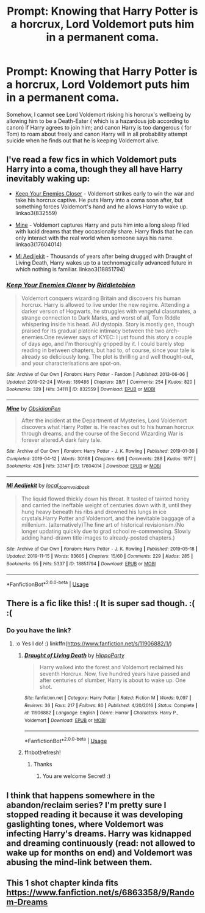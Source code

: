 #+TITLE: Prompt: Knowing that Harry Potter is a horcrux, Lord Voldemort puts him in a permanent coma.

* Prompt: Knowing that Harry Potter is a horcrux, Lord Voldemort puts him in a permanent coma.
:PROPERTIES:
:Score: 8
:DateUnix: 1584252727.0
:DateShort: 2020-Mar-15
:END:
Somehow, I cannot see Lord Voldemort risking his horcrux's wellbeing by allowing him to be a Death-Eater ( which is a hazardous job according to canon) if Harry agrees to join him; and canon Harry is too dangerous ( for Tom) to roam about freely and canon Harry will in all probability attempt suicide when he finds out that he is keeping Voldemort alive.


** I've read a few fics in which Voldemort puts Harry into a coma, though they all have Harry inevitably waking up:

- [[https://archiveofourown.org/works/832559/][Keep Your Enemies Closer]] - Voldemort strikes early to win the war and take his horcrux captive. He puts Harry into a coma soon after, but something forces Voldemort's hand and he allows Harry to wake up. linkao3(832559)

- [[https://archiveofourown.org/works/17604014/][Mine]] - Voldemort captures Harry and puts him into a long sleep filled with lucid dreams that they occasionally share. Harry finds that he can only interact with the real world when someone says his name. linkao3(17604014)

- [[https://archiveofourown.org/works/18851794/][Mi Aedijekit]] - Thousands of years after being drugged with Draught of Living Death, Harry wakes up to a technomagically advanced future in which nothing is familiar. linkao3(18851794)
:PROPERTIES:
:Author: chiruochiba
:Score: 3
:DateUnix: 1584296595.0
:DateShort: 2020-Mar-15
:END:

*** [[https://archiveofourown.org/works/832559][*/Keep Your Enemies Closer/*]] by [[https://www.archiveofourown.org/users/Riddletobien/pseuds/Riddletobien][/Riddletobien/]]

#+begin_quote
  Voldemort conquers wizarding Britain and discovers his human horcrux. Harry is allowed to live under the new regime. Attending a darker version of Hogwarts, he struggles with vengeful classmates, a strange connection to Dark Marks, and worst of all, Tom Riddle whispering inside his head. AU dystopia. Story is mostly gen, though praised for its gradual platonic intimacy between the two arch-enemies.One reviewer says of KYEC: I just found this story a couple of days ago, and I'm thoroughly gripped by it. I could barely stop reading in between chapters, but had to, of course, since your tale is already so deliciously long. The plot is thrilling and well thought-out, and your characterisations are spot-on.
#+end_quote

^{/Site/:} ^{Archive} ^{of} ^{Our} ^{Own} ^{*|*} ^{/Fandom/:} ^{Harry} ^{Potter} ^{-} ^{Fandom} ^{*|*} ^{/Published/:} ^{2013-06-06} ^{*|*} ^{/Updated/:} ^{2019-02-24} ^{*|*} ^{/Words/:} ^{189486} ^{*|*} ^{/Chapters/:} ^{28/?} ^{*|*} ^{/Comments/:} ^{254} ^{*|*} ^{/Kudos/:} ^{820} ^{*|*} ^{/Bookmarks/:} ^{329} ^{*|*} ^{/Hits/:} ^{34111} ^{*|*} ^{/ID/:} ^{832559} ^{*|*} ^{/Download/:} ^{[[https://archiveofourown.org/downloads/832559/Keep%20Your%20Enemies%20Closer.epub?updated_at=1572646697][EPUB]]} ^{or} ^{[[https://archiveofourown.org/downloads/832559/Keep%20Your%20Enemies%20Closer.mobi?updated_at=1572646697][MOBI]]}

--------------

[[https://archiveofourown.org/works/17604014][*/Mine/*]] by [[https://www.archiveofourown.org/users/ObsidianPen/pseuds/ObsidianPen][/ObsidianPen/]]

#+begin_quote
  After the incident at the Department of Mysteries, Lord Voldemort discovers what Harry Potter is. He reaches out to his human horcrux through dreams, and the course of the Second Wizarding War is forever altered.A dark fairy tale.
#+end_quote

^{/Site/:} ^{Archive} ^{of} ^{Our} ^{Own} ^{*|*} ^{/Fandom/:} ^{Harry} ^{Potter} ^{-} ^{J.} ^{K.} ^{Rowling} ^{*|*} ^{/Published/:} ^{2019-01-30} ^{*|*} ^{/Completed/:} ^{2019-04-12} ^{*|*} ^{/Words/:} ^{30168} ^{*|*} ^{/Chapters/:} ^{6/6} ^{*|*} ^{/Comments/:} ^{288} ^{*|*} ^{/Kudos/:} ^{1977} ^{*|*} ^{/Bookmarks/:} ^{426} ^{*|*} ^{/Hits/:} ^{33147} ^{*|*} ^{/ID/:} ^{17604014} ^{*|*} ^{/Download/:} ^{[[https://archiveofourown.org/downloads/17604014/Mine.epub?updated_at=1578997156][EPUB]]} ^{or} ^{[[https://archiveofourown.org/downloads/17604014/Mine.mobi?updated_at=1578997156][MOBI]]}

--------------

[[https://archiveofourown.org/works/18851794][*/Mi Aedijekit/*]] by [[https://www.archiveofourown.org/users/local_doom_void/pseuds/local_doom_void/users/basit/pseuds/basit][/local_doom_voidbasit/]]

#+begin_quote
  The liquid flowed thickly down his throat. It tasted of tainted honey and carried the ineffable weight of centuries down with it, until they hung heavy beneath his ribs and drowned his lungs in ice crystals.Harry Potter and Voldemort, and the inevitable baggage of a millenium. (alternatively)The fine art of historical revisionism.(No longer updating quickly due to grad school re-commencing. Slowly adding hand-drawn title images to already-posted chapters.)
#+end_quote

^{/Site/:} ^{Archive} ^{of} ^{Our} ^{Own} ^{*|*} ^{/Fandom/:} ^{Harry} ^{Potter} ^{-} ^{J.} ^{K.} ^{Rowling} ^{*|*} ^{/Published/:} ^{2019-05-18} ^{*|*} ^{/Updated/:} ^{2019-11-15} ^{*|*} ^{/Words/:} ^{83605} ^{*|*} ^{/Chapters/:} ^{15/60} ^{*|*} ^{/Comments/:} ^{229} ^{*|*} ^{/Kudos/:} ^{285} ^{*|*} ^{/Bookmarks/:} ^{95} ^{*|*} ^{/Hits/:} ^{5337} ^{*|*} ^{/ID/:} ^{18851794} ^{*|*} ^{/Download/:} ^{[[https://archiveofourown.org/downloads/18851794/Mi%20Aedijekit.epub?updated_at=1576681313][EPUB]]} ^{or} ^{[[https://archiveofourown.org/downloads/18851794/Mi%20Aedijekit.mobi?updated_at=1576681313][MOBI]]}

--------------

*FanfictionBot*^{2.0.0-beta} | [[https://github.com/tusing/reddit-ffn-bot/wiki/Usage][Usage]]
:PROPERTIES:
:Author: FanfictionBot
:Score: 1
:DateUnix: 1584296611.0
:DateShort: 2020-Mar-15
:END:


** There is a fic like this! :( It is super sad though. :( :(
:PROPERTIES:
:Score: 2
:DateUnix: 1584260631.0
:DateShort: 2020-Mar-15
:END:

*** Do you have the link?
:PROPERTIES:
:Score: 2
:DateUnix: 1584262571.0
:DateShort: 2020-Mar-15
:END:

**** :o Yes I do! :) linkffn([[https://www.fanfiction.net/s/11906882/1/]])
:PROPERTIES:
:Score: 5
:DateUnix: 1584263331.0
:DateShort: 2020-Mar-15
:END:

***** [[https://www.fanfiction.net/s/11906882/1/][*/Draught of Living Death/*]] by [[https://www.fanfiction.net/u/5579774/HippoParty][/HippoParty/]]

#+begin_quote
  Harry walked into the forest and Voldemort reclaimed his seventh Horcrux. Now, five hundred years have passed and after centuries of slumber, Harry is about to wake up. One shot.
#+end_quote

^{/Site/:} ^{fanfiction.net} ^{*|*} ^{/Category/:} ^{Harry} ^{Potter} ^{*|*} ^{/Rated/:} ^{Fiction} ^{M} ^{*|*} ^{/Words/:} ^{9,097} ^{*|*} ^{/Reviews/:} ^{36} ^{*|*} ^{/Favs/:} ^{217} ^{*|*} ^{/Follows/:} ^{80} ^{*|*} ^{/Published/:} ^{4/20/2016} ^{*|*} ^{/Status/:} ^{Complete} ^{*|*} ^{/id/:} ^{11906882} ^{*|*} ^{/Language/:} ^{English} ^{*|*} ^{/Genre/:} ^{Horror} ^{*|*} ^{/Characters/:} ^{Harry} ^{P.,} ^{Voldemort} ^{*|*} ^{/Download/:} ^{[[http://www.ff2ebook.com/old/ffn-bot/index.php?id=11906882&source=ff&filetype=epub][EPUB]]} ^{or} ^{[[http://www.ff2ebook.com/old/ffn-bot/index.php?id=11906882&source=ff&filetype=mobi][MOBI]]}

--------------

*FanfictionBot*^{2.0.0-beta} | [[https://github.com/tusing/reddit-ffn-bot/wiki/Usage][Usage]]
:PROPERTIES:
:Author: FanfictionBot
:Score: 4
:DateUnix: 1584273276.0
:DateShort: 2020-Mar-15
:END:


***** ffnbot!refresh!
:PROPERTIES:
:Score: 2
:DateUnix: 1584273263.0
:DateShort: 2020-Mar-15
:END:

****** Thanks
:PROPERTIES:
:Score: 2
:DateUnix: 1584276239.0
:DateShort: 2020-Mar-15
:END:

******* You are welcome Secret! :)
:PROPERTIES:
:Score: 2
:DateUnix: 1584276894.0
:DateShort: 2020-Mar-15
:END:


** I think that happens somewhere in the abandon/reclaim series? I'm pretty sure I stopped reading it because it was developing gaslighting tones, where Voldemort was infecting Harry's dreams. Harry was kidnapped and dreaming continuously (read: not allowed to wake up for months on end) and Voldemort was abusing the mind-link between them.
:PROPERTIES:
:Author: Pepperam01
:Score: 2
:DateUnix: 1584295218.0
:DateShort: 2020-Mar-15
:END:


** This 1 shot chapter kinda fits [[https://www.fanfiction.net/s/6863358/9/Random-Dreams]]
:PROPERTIES:
:Author: LurkingFromTheShadow
:Score: 2
:DateUnix: 1584306999.0
:DateShort: 2020-Mar-16
:END:
